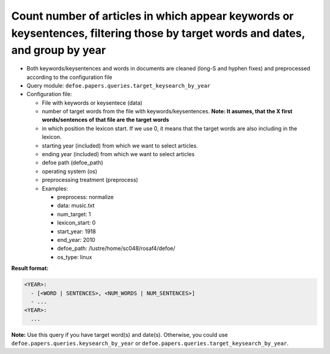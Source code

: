 Count number of articles in which appear keywords or keysentences, filtering those by target words and dates, and group by year
===============================================================================================================================

- Both keywords/keysentences and words in documents are cleaned (long-S and hyphen fixes) and preprocessed according to the configuration file
- Query module: ``defoe.papers.queries.target_keysearch_by_year``
- Configuration file:

  - File with keywords or keysentece (data)
  - number of target words from the file with keywords/keysentences. **Note: It asumes, that the X first words/sentences of that file are the target words**
  - in which position the lexicon start. If we use 0, it means that the target words are also including in the lexicon.
  - starting year (included) from which we want to select articles.
  - ending year (included) from which we want to select articles
  - defoe path (defoe_path)
  - operating system (os)
  - preprocessing treatment (preprocess)
  - Examples:

    - preprocess: normalize
    - data: music.txt
    - num_target: 1
    - lexicon_start: 0
    - start_year: 1918
    - end_year: 2010
    - defoe_path: /lustre/home/sc048/rosaf4/defoe/
    - os_type: linux

**Result format:**

..  code-block:: yaml

  <YEAR>:
    - [<WORD | SENTENCES>, <NUM_WORDS | NUM_SENTENCES>]
    - ...
  <YEAR>:
    ...

**Note:** Use this query if you have target word(s) and date(s). Otherwise, you could use ``defoe.papers.queries.keysearch_by_year`` or ``defoe.papers.queries.target_keysearch_by_year``.